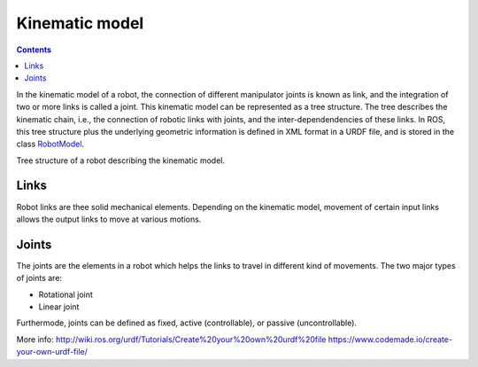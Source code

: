 ********************************************************************************
Kinematic model
********************************************************************************

.. contents::

.. _RobotModel: http://docs.ros.org/kinetic/api/moveit_core/html/classmoveit_1_1core_1_1RobotModel.html

In the kinematic model of a robot, the connection of different manipulator joints is known as link, and the integration of two or more links is called a joint. This kinematic model can be represented as a tree structure. The tree describes the kinematic chain, i.e., the connection of robotic links with joints, and the inter-dependendencies of these links. In ROS, this tree structure plus the underlying geometric information is defined in XML format in a URDF file, and is stored in the class RobotModel_.


.. image:: link.png
   :scale: 50
Tree structure of a robot describing the kinematic model.


Links
==================
Robot links are thee solid mechanical elements. Depending on the kinematic model, movement of certain input links allows the output links to move at various motions.

Joints
==================
The joints are the elements in a robot which helps the links to travel in different kind of movements. The two major types of joints are:

* Rotational joint
* Linear joint

Furthermode, joints can be defined as fixed, active (controllable), or passive (uncontrollable).

.. image:: robot_model.jpg
   :scale: 80



More info:
http://wiki.ros.org/urdf/Tutorials/Create%20your%20own%20urdf%20file
https://www.codemade.io/create-your-own-urdf-file/
